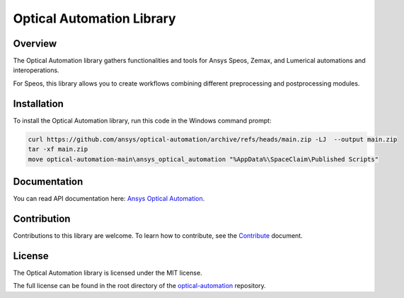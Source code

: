 Optical Automation Library
##########################

Overview
--------

The Optical Automation library gathers functionalities and tools for Ansys Speos, Zemax,
and Lumerical automations and interoperations.

For Speos, this library allows you to create workflows combining different preprocessing
and postprocessing modules.

Installation
------------

To install the Optical Automation library, run this code in the Windows command prompt:

.. code:: console

   curl https://github.com/ansys/optical-automation/archive/refs/heads/main.zip -LJ  --output main.zip
   tar -xf main.zip
   move optical-automation-main\ansys_optical_automation "%AppData%\SpaceClaim\Published Scripts"


Documentation
-------------
You can read API documentation here: `Ansys Optical Automation <https://ansys.github.io/optical-automation/>`_.

Contribution
------------
Contributions to this library are welcome. To learn how to contribute, see the
`Contribute <doc/resources/CONTRIBUTE.rst>`_ document.

License
-------
The Optical Automation library is licensed under the MIT license.

The full license can be found in the root directory of the `optical-automation
<https://github.com/ansys/optical-automation>`_ repository.
